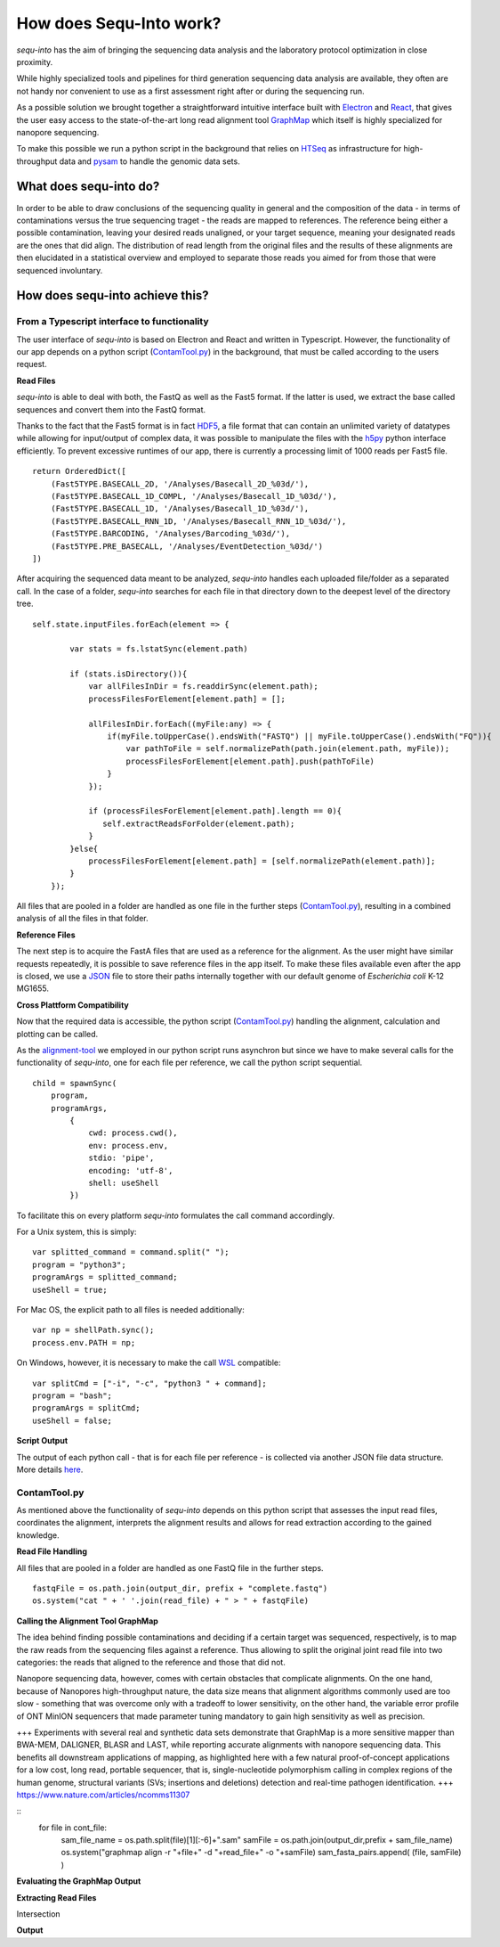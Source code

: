 .. _methods:

********************
How does Sequ-Into work?
********************

*sequ-into* has the aim of bringing the sequencing data analysis and the laboratory protocol optimization in close proximity. 

While highly specialized tools and pipelines for third generation sequencing data analysis are available, they often are not handy nor convenient to use as a first assessment right after or during the sequencing run.

As a possible solution we brought together a straightforward intuitive interface built with `Electron <https://electronjs.org>`_ and `React <https://reactjs.org>`_, that gives the user easy access to the state-of-the-art long read alignment tool `GraphMap <https://www.nature.com/articles/ncomms11307>`_ which itself is highly specialized for nanopore sequencing. 

To make this possible we run a python script in the background that relies on `HTSeq <https://htseq.readthedocs.io/en/release_0.10.0/>`_ as infrastructure for high-throughput data and `pysam <https://pysam.readthedocs.io/en/latest/>`_ to handle the genomic data sets.


====
What does sequ-into do?
====

In order to be able to draw conclusions of the sequencing quality in general and the composition of the data - in terms of contaminations versus the true sequencing traget - the reads are mapped to references. The reference being either a possible contamination, leaving your desired reads unaligned, or your target sequence, meaning your designated reads are the ones that did align.
The distribution of read length from the original files and the results of these alignments are then elucidated in a statistical overview and employed to separate those reads you aimed for from those that were sequenced involuntary.

.. image:: ./images/workflow_overview.png
   :scale: 30


====
How does sequ-into achieve this?
====


From a Typescript interface to functionality
====
The user interface of *sequ-into* is based on Electron and React and written in Typescript. However, the functionality of our app depends on a python script (ContamTool.py_) in the background, that must be called according to the users request.


**Read Files**

*sequ-into* is able to deal with both, the FastQ as well as the Fast5 format. If the latter is used, we extract the base called sequences and convert them into the FastQ format.

Thanks to the fact that the Fast5 format is in fact `HDF5 <https://support.hdfgroup.org/HDF5/>`_, a file format that can contain an unlimited variety of datatypes while allowing for input/output of complex data, it was possible to manipulate the files with the `h5py <https://www.h5py.org>`_ python interface efficiently.
To prevent excessive runtimes of our app, there is currently a processing limit of 1000 reads per Fast5 file.
::
	return OrderedDict([
            (Fast5TYPE.BASECALL_2D, '/Analyses/Basecall_2D_%03d/'),
            (Fast5TYPE.BASECALL_1D_COMPL, '/Analyses/Basecall_1D_%03d/'),
            (Fast5TYPE.BASECALL_1D, '/Analyses/Basecall_1D_%03d/'),
            (Fast5TYPE.BASECALL_RNN_1D, '/Analyses/Basecall_RNN_1D_%03d/'),
            (Fast5TYPE.BARCODING, '/Analyses/Barcoding_%03d/'),
            (Fast5TYPE.PRE_BASECALL, '/Analyses/EventDetection_%03d/')
        ])



After acquiring the sequenced data meant to be analyzed, *sequ-into* handles each uploaded file/folder as a separated call. In the case of a folder, *sequ-into* searches for each file in that directory down to the deepest level of the directory tree.
::
    self.state.inputFiles.forEach(element => {

            var stats = fs.lstatSync(element.path)
            
            if (stats.isDirectory()){
                var allFilesInDir = fs.readdirSync(element.path);
                processFilesForElement[element.path] = [];

                allFilesInDir.forEach((myFile:any) => {
                    if(myFile.toUpperCase().endsWith("FASTQ") || myFile.toUpperCase().endsWith("FQ")){
                        var pathToFile = self.normalizePath(path.join(element.path, myFile));
                        processFilesForElement[element.path].push(pathToFile)
                    }
                });

                if (processFilesForElement[element.path].length == 0){
                   self.extractReadsForFolder(element.path);
                }
            }else{
                processFilesForElement[element.path] = [self.normalizePath(element.path)];
            }
        });


All files that are pooled in a folder are handled as one file in the further steps (ContamTool.py_), resulting in a combined analysis of all the files in that folder.


**Reference Files**

The next step is to acquire the FastA files that are used as a reference for the alignment. As the user might have similar requests repeatedly, it is possible to save reference files in the app itself.
To make these files available even after the app is closed, we use a `JSON <https://www.json.org>`_ file to store their paths internally together with our default genome of *Escherichia coli* K-12 MG1655.



**Cross Plattform Compatibility**

Now that the required data is accessible, the python script (ContamTool.py_) handling the alignment, calculation and plotting can be called.

As the alignment-tool_ we employed in our python script runs asynchron but since we have to make several calls for the functionality of *sequ-into*, one for each file per reference, we call the python script sequential.
::
	child = spawnSync(
            program, 
            programArgs,
                {
                    cwd: process.cwd(),
                    env: process.env,
                    stdio: 'pipe',
                    encoding: 'utf-8',
                    shell: useShell
                })


To facilitate this on every platform *sequ-into* formulates the call command accordingly.

For a Unix system, this is simply:
::
    var splitted_command = command.split(" ");
    program = "python3";
    programArgs = splitted_command;
    useShell = true;


For Mac OS, the explicit path to all files is needed additionally:
::
	var np = shellPath.sync();
	process.env.PATH = np; 


On Windows, however, it is necessary to make the call `WSL <https://docs.microsoft.com/en-us/windows/wsl/about>`_ compatible:
::
	var splitCmd = ["-i", "-c", "python3 " + command];
	program = "bash";
	programArgs = splitCmd;
	useShell = false;


**Script Output**

The output of each python call - that is for each file per reference - is collected via another JSON file data structure. More details here_.





ContamTool.py
====

As mentioned above the functionality of *sequ-into* depends on this python script that assesses the input read files, coordinates the alignment, interprets the alignment results and allows for read extraction according to the gained knowledge.


**Read File Handling**

All files that are pooled in a folder are handled as one FastQ file in the further steps.
::
	fastqFile = os.path.join(output_dir, prefix + "complete.fastq")
	os.system("cat " + ' '.join(read_file) + " > " + fastqFile)



.. _alignment-tool:

**Calling the Alignment Tool GraphMap**

The idea behind finding possible contaminations and deciding if a certain target was sequenced, respectively, is to map the raw reads from the sequencing files against a reference. Thus allowing to split the original joint read file into two categories: the reads that aligned to the reference and those that did not.

Nanopore sequencing data, however, comes with certain obstacles that complicate alignments. 
On the one hand, because of Nanopores high-throughput nature, the data size means that alignment algorithms commonly used are too slow - something that was overcome only with a tradeoff to lower sensitivity, on the other hand, the variable error profile of ONT MinION sequencers that made parameter tuning mandatory to gain high sensitivity as well as precision.





+++
Experiments with several real and synthetic data sets demonstrate that GraphMap is a more sensitive mapper than BWA-MEM, DALIGNER, BLASR and LAST, while reporting accurate alignments with nanopore sequencing data. This benefits all downstream applications of mapping, as highlighted here with a few natural proof-of-concept applications for a low cost, long read, portable sequencer, that is, single-nucleotide polymorphism calling in complex regions of the human genome, structural variants (SVs; insertions and deletions) detection and real-time pathogen identification.
+++
https://www.nature.com/articles/ncomms11307






::
	for file in cont_file:
		sam_file_name = os.path.split(file)[1][:-6]+".sam"
		samFile = os.path.join(output_dir,prefix + sam_file_name)
		os.system("graphmap align -r "+file+" -d "+read_file+" -o "+samFile)
		sam_fasta_pairs.append( (file, samFile) )

















**Evaluating the GraphMap Output**

**Extracting Read Files**

Intersection



.. _here:

**Output**




